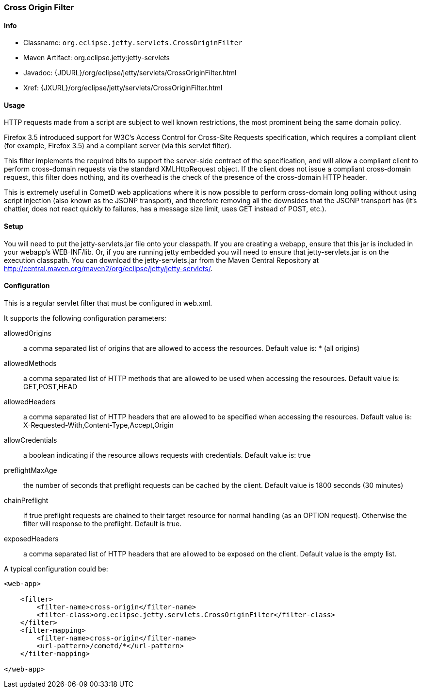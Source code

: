 //  ========================================================================
//  Copyright (c) 1995-2012 Mort Bay Consulting Pty. Ltd.
//  ========================================================================
//  All rights reserved. This program and the accompanying materials
//  are made available under the terms of the Eclipse Public License v1.0
//  and Apache License v2.0 which accompanies this distribution.
//
//      The Eclipse Public License is available at
//      http://www.eclipse.org/legal/epl-v10.html
//
//      The Apache License v2.0 is available at
//      http://www.opensource.org/licenses/apache2.0.php
//
//  You may elect to redistribute this code under either of these licenses.
//  ========================================================================

[[cross-origin-filter]]
=== Cross Origin Filter

[[cross-origin-filter-metadata]]
==== Info

* Classname: `org.eclipse.jetty.servlets.CrossOriginFilter`
* Maven Artifact: org.eclipse.jetty:jetty-servlets
* Javadoc: {JDURL}/org/eclipse/jetty/servlets/CrossOriginFilter.html
* Xref: {JXURL}/org/eclipse/jetty/servlets/CrossOriginFilter.html

[[cross-origin-filter-usage]]
==== Usage

HTTP requests made from a script are subject to well known restrictions, the most prominent being the same domain policy.

Firefox 3.5 introduced support for W3C's Access Control for Cross-Site Requests specification, which requires a compliant client (for example, Firefox 3.5) and a compliant server (via this servlet filter).

This filter implements the required bits to support the server-side contract of the specification, and will allow a compliant client to perform cross-domain requests via the standard XMLHttpRequest object. 
If the client does not issue a compliant cross-domain request, this filter does nothing, and its overhead is the check of the presence of the cross-domain HTTP header.

This is extremely useful in CometD web applications where it is now possible to perform cross-domain long polling without using script injection (also known as the JSONP transport), and therefore removing all the downsides that the JSONP transport has (it's chattier, does not react quickly to failures, has a message size limit, uses GET instead of POST, etc.).

[[cross-origin-setup]]
==== Setup

You will need to put the jetty-servlets.jar file onto your classpath. 
If you are creating a webapp, ensure that this jar is included in your webapp's WEB-INF/lib. 
Or, if you are running jetty embedded you will need to ensure that jetty-servlets.jar is on the execution classpath.
You can download the jetty-servlets.jar from the Maven Central Repository at http://central.maven.org/maven2/org/eclipse/jetty/jetty-servlets/.

[[cross-origin-config]]
==== Configuration

This is a regular servlet filter that must be configured in web.xml.

It supports the following configuration parameters:

allowedOrigins::
  a comma separated list of origins that are allowed to access the resources. 
  Default value is: * (all origins)
allowedMethods::
  a comma separated list of HTTP methods that are allowed to be used when accessing the resources. 
  Default value is: GET,POST,HEAD
allowedHeaders::
  a comma separated list of HTTP headers that are allowed to be specified when accessing the resources. 
  Default value is: X-Requested-With,Content-Type,Accept,Origin
allowCredentials::
  a boolean indicating if the resource allows requests with credentials.
  Default value is: true
preflightMaxAge::
  the number of seconds that preflight requests can be cached by the client. 
  Default value is 1800 seconds (30 minutes)
chainPreflight::
  if true preflight requests are chained to their target resource for normal handling (as an OPTION request). 
  Otherwise the filter will response to the preflight. 
  Default is true.
exposedHeaders::
  a comma separated list of HTTP headers that are allowed to be exposed on the client. 
  Default value is the empty list.

A typical configuration could be:

[source,xml]
----

<web-app>

    <filter>
        <filter-name>cross-origin</filter-name>
        <filter-class>org.eclipse.jetty.servlets.CrossOriginFilter</filter-class>
    </filter>
    <filter-mapping>
        <filter-name>cross-origin</filter-name>
        <url-pattern>/cometd/*</url-pattern>
    </filter-mapping>

</web-app>

       
----
